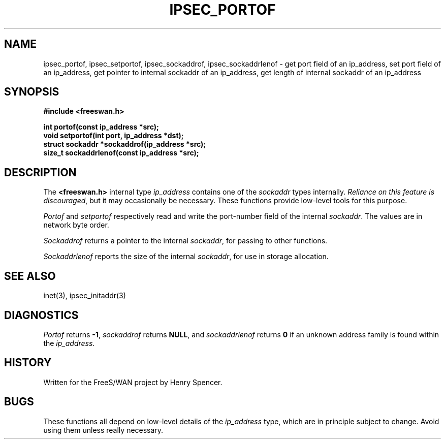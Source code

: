 .TH "IPSEC_PORTOF" 3 "8 Sept 2000"
.\" RCSID $Id: portof.3,v 1.4 2004/04/09 18:00:40 mcr Exp $
.SH NAME
ipsec_portof, ipsec_setportof, ipsec_sockaddrof, ipsec_sockaddrlenof \- get port field of an ip_address, set port field of an ip_address, get pointer to internal sockaddr of an ip_address, get length of internal sockaddr of an ip_address
.SH SYNOPSIS
.B "#include <freeswan.h>"
.sp
.B "int portof(const ip_address *src);"
.br
.B "void setportof(int port, ip_address *dst);"
.br
.B "struct sockaddr *sockaddrof(ip_address *src);"
.br
.B "size_t sockaddrlenof(const ip_address *src);"
.SH DESCRIPTION
The
.B <freeswan.h>
internal type
.I ip_address
contains one of the
.I sockaddr
types internally.
\fIReliance on this feature is discouraged\fR,
but it may occasionally be necessary.
These functions provide low-level tools for this purpose.
.PP
.I Portof
and
.I setportof
respectively read and write the port-number field of the internal
.IR sockaddr .
The values are in network byte order.
.PP
.I Sockaddrof
returns a pointer to the internal
.IR sockaddr ,
for passing to other functions.
.PP
.I Sockaddrlenof
reports the size of the internal
.IR sockaddr ,
for use in storage allocation.
.SH SEE ALSO
inet(3), ipsec_initaddr(3)
.SH DIAGNOSTICS
.I Portof
returns
.BR \-1 ,
.I sockaddrof
returns
.BR NULL ,
and
.I sockaddrlenof
returns
.B 0
if an unknown address family is found within the
.IR ip_address .
.SH HISTORY
Written for the FreeS/WAN project by Henry Spencer.
.SH BUGS
These functions all depend on low-level details of the
.I ip_address
type, which are in principle subject to change.
Avoid using them unless really necessary.
